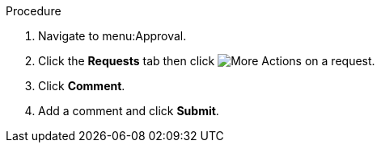 Procedure

. Navigate to menu:Approval.
. Click the *Requests* tab then click image:more_actions.png[More Actions] on a request.
. Click *Comment*.
. Add a comment and click *Submit*.
